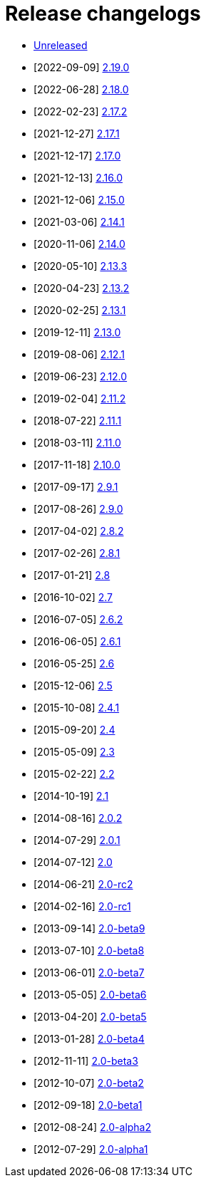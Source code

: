 ////
    Licensed to the Apache Software Foundation (ASF) under one or more
    contributor license agreements.  See the NOTICE file distributed with
    this work for additional information regarding copyright ownership.
    The ASF licenses this file to You under the Apache License, Version 2.0
    (the "License"); you may not use this file except in compliance with
    the License.  You may obtain a copy of the License at

         https://www.apache.org/licenses/LICENSE-2.0

    Unless required by applicable law or agreed to in writing, software
    distributed under the License is distributed on an "AS IS" BASIS,
    WITHOUT WARRANTIES OR CONDITIONS OF ANY KIND, either express or implied.
    See the License for the specific language governing permissions and
    limitations under the License.
////

////
*DO NOT EDIT THIS FILE!!*
This file is automatically generated from the release changelog directory!
////

= Release changelogs

* xref:unreleased.adoc[Unreleased]
* [2022-09-09] xref:2.19.0.adoc[2.19.0]
* [2022-06-28] xref:2.18.0.adoc[2.18.0]
* [2022-02-23] xref:2.17.2.adoc[2.17.2]
* [2021-12-27] xref:2.17.1.adoc[2.17.1]
* [2021-12-17] xref:2.17.0.adoc[2.17.0]
* [2021-12-13] xref:2.16.0.adoc[2.16.0]
* [2021-12-06] xref:2.15.0.adoc[2.15.0]
* [2021-03-06] xref:2.14.1.adoc[2.14.1]
* [2020-11-06] xref:2.14.0.adoc[2.14.0]
* [2020-05-10] xref:2.13.3.adoc[2.13.3]
* [2020-04-23] xref:2.13.2.adoc[2.13.2]
* [2020-02-25] xref:2.13.1.adoc[2.13.1]
* [2019-12-11] xref:2.13.0.adoc[2.13.0]
* [2019-08-06] xref:2.12.1.adoc[2.12.1]
* [2019-06-23] xref:2.12.0.adoc[2.12.0]
* [2019-02-04] xref:2.11.2.adoc[2.11.2]
* [2018-07-22] xref:2.11.1.adoc[2.11.1]
* [2018-03-11] xref:2.11.0.adoc[2.11.0]
* [2017-11-18] xref:2.10.0.adoc[2.10.0]
* [2017-09-17] xref:2.9.1.adoc[2.9.1]
* [2017-08-26] xref:2.9.0.adoc[2.9.0]
* [2017-04-02] xref:2.8.2.adoc[2.8.2]
* [2017-02-26] xref:2.8.1.adoc[2.8.1]
* [2017-01-21] xref:2.8.adoc[2.8]
* [2016-10-02] xref:2.7.adoc[2.7]
* [2016-07-05] xref:2.6.2.adoc[2.6.2]
* [2016-06-05] xref:2.6.1.adoc[2.6.1]
* [2016-05-25] xref:2.6.adoc[2.6]
* [2015-12-06] xref:2.5.adoc[2.5]
* [2015-10-08] xref:2.4.1.adoc[2.4.1]
* [2015-09-20] xref:2.4.adoc[2.4]
* [2015-05-09] xref:2.3.adoc[2.3]
* [2015-02-22] xref:2.2.adoc[2.2]
* [2014-10-19] xref:2.1.adoc[2.1]
* [2014-08-16] xref:2.0.2.adoc[2.0.2]
* [2014-07-29] xref:2.0.1.adoc[2.0.1]
* [2014-07-12] xref:2.0.adoc[2.0]
* [2014-06-21] xref:2.0-rc2.adoc[2.0-rc2]
* [2014-02-16] xref:2.0-rc1.adoc[2.0-rc1]
* [2013-09-14] xref:2.0-beta9.adoc[2.0-beta9]
* [2013-07-10] xref:2.0-beta8.adoc[2.0-beta8]
* [2013-06-01] xref:2.0-beta7.adoc[2.0-beta7]
* [2013-05-05] xref:2.0-beta6.adoc[2.0-beta6]
* [2013-04-20] xref:2.0-beta5.adoc[2.0-beta5]
* [2013-01-28] xref:2.0-beta4.adoc[2.0-beta4]
* [2012-11-11] xref:2.0-beta3.adoc[2.0-beta3]
* [2012-10-07] xref:2.0-beta2.adoc[2.0-beta2]
* [2012-09-18] xref:2.0-beta1.adoc[2.0-beta1]
* [2012-08-24] xref:2.0-alpha2.adoc[2.0-alpha2]
* [2012-07-29] xref:2.0-alpha1.adoc[2.0-alpha1]
